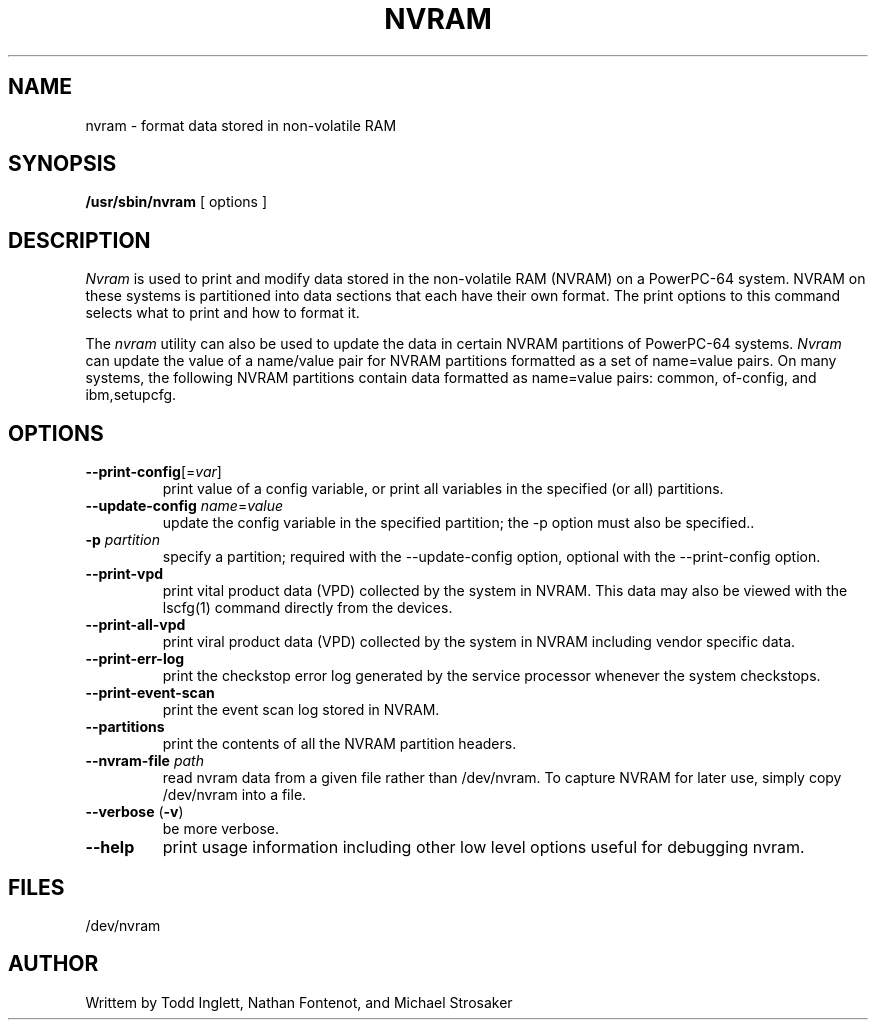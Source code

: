 .\"
.\" Copyright (C) 2002 - 2004 International Business Machines
.\"
.TH NVRAM 8 "May 2004" Linux "Linux on Power Service Tools"
.SH NAME
nvram \- format data stored in non-volatile RAM
.SH SYNOPSIS
.B /usr/sbin/nvram
[ options ]
.SH DESCRIPTION
.I Nvram
is used to print and modify data stored in the non-volatile RAM (NVRAM)
on a PowerPC-64 system.  NVRAM on these systems is partitioned into data
sections that each have their own format.  The print options to this
command selects what to print and how to format it.

.P
The
.I nvram 
utility can also be used to update the data in certain NVRAM partitions of
PowerPC-64 systems.
.I Nvram
can update the value of a name/value pair for NVRAM partitions formatted
as a set of name=value pairs.  On many systems, the following NVRAM
partitions contain data formatted as name=value pairs: common, of-config,
and ibm,setupcfg.
.SH OPTIONS
.TP
\fB\--print-config\fR[=\fIvar\fR]
print value of a config variable, or print all variables in the specified
(or all) partitions.
.TP
\fB\--update-config \fIname\fR=\fIvalue
update the config variable in the specified partition; the -p option
must also be specified..
.TP
\fB\-p \fIpartition
specify a partition; required with the --update-config option, optional
with the --print-config option.
.TP
\fB\--print-vpd
print vital product data (VPD) collected by the system in NVRAM.
This data may also be viewed with the lscfg(1) command directly from the
devices.
.TP
\fB\--print-all-vpd
print viral product data (VPD) collected by the system in NVRAM including
vendor specific data.
.TP
\fB\--print-err-log
print the checkstop error log generated by the service processor whenever
the system checkstops.
.TP
\fB\--print-event-scan
print the event scan log stored in NVRAM.
.TP
\fB\--partitions
print the contents of all the NVRAM partition headers.
.TP
\fB\--nvram-file \fIpath
read nvram data from a given file rather than /dev/nvram.  To capture NVRAM
for later use, simply copy /dev/nvram into a file.
.TP
\fB\--verbose \fR(\fB-v\fR)
be more verbose.
.TP
\fB\--help
print usage information including other low level options useful for
debugging nvram.
.SH FILES
/dev/nvram
.SH AUTHOR
Writtem by Todd Inglett, Nathan Fontenot, and Michael Strosaker
